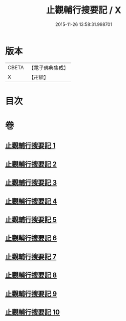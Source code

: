 #+TITLE: 止觀輔行搜要記 / X
#+DATE: 2015-11-26 13:58:31.998701
* 版本
 |     CBETA|【電子佛典集成】|
 |         X|【卍續】    |

* 目次
* 卷
** [[file:KR6d0137_001.txt][止觀輔行搜要記 1]]
** [[file:KR6d0137_002.txt][止觀輔行搜要記 2]]
** [[file:KR6d0137_003.txt][止觀輔行搜要記 3]]
** [[file:KR6d0137_004.txt][止觀輔行搜要記 4]]
** [[file:KR6d0137_005.txt][止觀輔行搜要記 5]]
** [[file:KR6d0137_006.txt][止觀輔行搜要記 6]]
** [[file:KR6d0137_007.txt][止觀輔行搜要記 7]]
** [[file:KR6d0137_008.txt][止觀輔行搜要記 8]]
** [[file:KR6d0137_009.txt][止觀輔行搜要記 9]]
** [[file:KR6d0137_010.txt][止觀輔行搜要記 10]]

